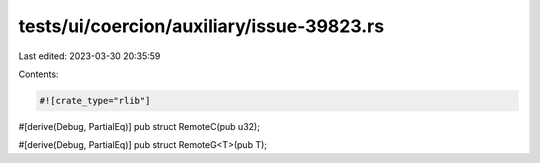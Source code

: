 tests/ui/coercion/auxiliary/issue-39823.rs
==========================================

Last edited: 2023-03-30 20:35:59

Contents:

.. code-block:: rs

    #![crate_type="rlib"]

#[derive(Debug, PartialEq)]
pub struct RemoteC(pub u32);

#[derive(Debug, PartialEq)]
pub struct RemoteG<T>(pub T);


